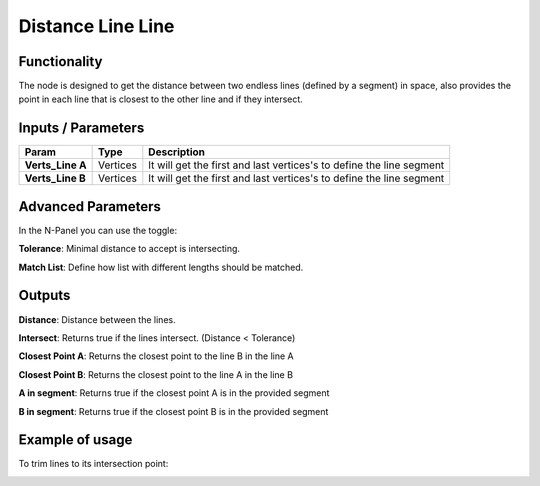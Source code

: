 Distance Line Line
==================

Functionality
-------------

The node is designed to get the distance between two endless lines (defined by a segment) in space, also provides the point in each line that is closest to the other line and if they intersect.


Inputs / Parameters
-------------------


+------------------+-------------+----------------------------------------------------------------------+
| Param            | Type        | Description                                                          |  
+==================+=============+======================================================================+
| **Verts_Line A** | Vertices    |  It will get the first and last vertices's to define the line segment| 
+------------------+-------------+----------------------------------------------------------------------+
| **Verts_Line B** | Vertices    | It will get the first and last vertices's to define the line segment |
+------------------+-------------+----------------------------------------------------------------------+

Advanced Parameters
-------------------

In the N-Panel you can use the toggle:
 
**Tolerance**: Minimal distance to accept is intersecting.

**Match List**: Define how list with different lengths should be matched. 

Outputs
-------

**Distance**: Distance between the lines.

**Intersect**: Returns true if the lines intersect. (Distance < Tolerance)

**Closest Point A**: Returns the closest point to the line B in the line A

**Closest Point B**: Returns the closest point to the line A in the line B

**A in segment**: Returns true if the closest point A is in the provided segment

**B in segment**: Returns true if the closest point B is in the provided segment


Example of usage
----------------

.. image:: https://github.com/vicdoval/sverchok/raw/docs_images/images_for_docs/analyzer/distance_line_line/blender_sverchok_distance_line_line.png
  :alt: Distance_line_line_procedural.PNG

To trim lines to its intersection point:

.. image:: https://github.com/vicdoval/sverchok/raw/docs_images/images_for_docs/analyzer/distance_line_line/blender_sverchok_parametric_distance_line_line.png
  :alt: Sverchok_Distance_line_line.PNG

